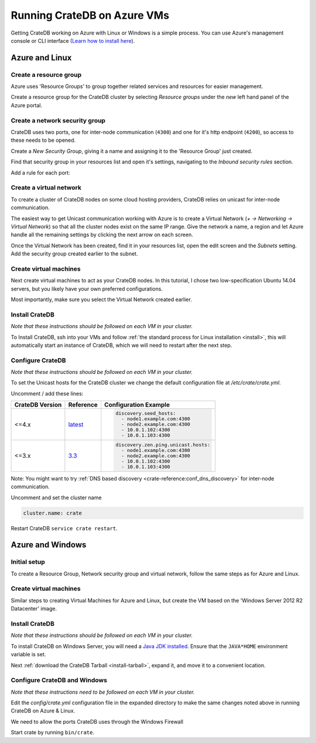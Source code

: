 .. _azure_vm_setup:

============================
Running CrateDB on Azure VMs
============================

Getting CrateDB working on Azure with Linux or Windows is a simple process. You
can use Azure's management console or CLI interface (`Learn how to install
here`_).

Azure and Linux
===============

Create a resource group
-----------------------

Azure uses 'Resource Groups' to group together related services and resources
for easier management.

Create a resource group for the CrateDB cluster by selecting *Resource groups*
under the *new* left hand panel of the Azure portal.

.. image:: /_assets/img/install/cloud/azure-new-resource-group.png
   :alt: Create Virtual Network

Create a network security group
-------------------------------

CrateDB uses two ports, one for inter-node communication (``4300``) and one for
it's http endpoint (``4200``), so access to these needs to be opened.

Create a *New Security Group*, giving it a name and assigning it to the
'Resource Group' just created.

.. image:: /_assets/img/install/cloud/azure-new-nsg.png
   :alt: Create New Security Group

Find that security group in your resources list and open it's settings,
navigating to the *Inbound security rules* section.

.. image:: /_assets/img/install/cloud/azure-nsg-inbound.png
   :alt: Create New Security Group

Add a rule for each port:

.. image:: /_assets/img/install/cloud/azure-inbound-rules.png
   :alt: Create New Security Group

Create a virtual network
------------------------

To create a cluster of CrateDB nodes on some cloud hosting providers, CrateDB
relies on unicast for inter-node communication.

The easiest way to get Unicast communication working with Azure is to create a
Virtual Network (*+ -> Networking -> Virtual Network*) so that all the cluster
nodes exist on the same IP range. Give the network a name, a region and let
Azure handle all the remaining settings by clicking the next arrow on each
screen.

.. image:: /_assets/img/install/cloud/azure-create-vn.png
   :alt: Create Virtual Network

Once the Virtual Network has been created, find it in your resources list, open
the edit screen and the *Subnets* setting. Add the security group created
earlier to the subnet.

.. image:: /_assets/img/install/cloud/azure-vn-subnet-sg.png
   :alt: Add Security Group

Create virtual machines
-----------------------

Next create virtual machines to act as your CrateDB nodes. In this tutorial, I
chose two low-specification Ubuntu 14.04 servers, but you likely have your own
preferred configurations.

Most importantly, make sure you select the Virtual Network created earlier.

Install CrateDB
---------------

*Note that these instructions should be followed on each VM in your cluster.*

To Install CrateDB, ssh into your VMs and follow :ref:`the standard process for
Linux installation <install>`, this will automatically start an instance of CrateDB,
which we will need to restart after the next step.


Configure CrateDB
-----------------

*Note that these instructions should be followed on each VM in your cluster.*

To set the Unicast hosts for the CrateDB cluster we change the default
configuration file at */etc/crate/crate.yml*.

Uncomment / add these lines:

+-----------------+-----------+---------------------------------------+
| CrateDB Version | Reference | Configuration Example                 |
+=================+===========+=======================================+
| <=4.x           | `latest`_ | .. code-block:: yaml                  |
|                 |           |                                       |
|                 |           |     discovery.seed_hosts:             |
|                 |           |       - node1.example.com:4300        |
|                 |           |       - node2.example.com:4300        |
|                 |           |       - 10.0.1.102:4300               |
|                 |           |       - 10.0.1.103:4300               |
+-----------------+-----------+---------------------------------------+
| <=3.x           | `3.3`_    | .. code-block:: yaml                  |
|                 |           |                                       |
|                 |           |     discovery.zen.ping.unicast.hosts: |
|                 |           |       - node1.example.com:4300        |
|                 |           |       - node2.example.com:4300        |
|                 |           |       - 10.0.1.102:4300               |
|                 |           |       - 10.0.1.103:4300               |
+-----------------+-----------+---------------------------------------+

Note: You might want to try :ref:`DNS based discovery
<crate-reference:conf_dns_discovery>` for inter-node communication.

Uncomment and set the cluster name

.. code-block:: yaml

    cluster.name: crate

Restart CrateDB ``service crate restart``.

Azure and Windows
=================

Initial setup
-------------

To create a Resource Group, Network security group and virtual network, follow
the same steps as for Azure and Linux.

Create virtual machines
-----------------------

Similar steps to creating Virtual Machines for Azure and Linux, but create the
VM based on the 'Windows Server 2012 R2 Datacenter' image.

Install CrateDB
---------------

*Note that these instructions should be followed on each VM in your cluster.*

To install CrateDB on Windows Server, you will need a `Java JDK installed`_.
Ensure that the ``JAVA*HOME`` environment variable is set.

.. image:: /_assets/img/install/cloud/azure-envvar.png
   :alt: Environment Variables

Next :ref:`download the CrateDB Tarball <install-tarball>`, expand it, and move
it to a convenient location.


Configure CrateDB and Windows
-----------------------------

*Note that these instructions need to be followed on each VM in your cluster.*

Edit the *config/crate.yml* configuration file in the expanded directory to
make the same changes noted above in running CrateDB on Azure & Linux.

We need to allow the ports CrateDB uses through the Windows Firewall

.. image:: /_assets/img/install/cloud/azure-port.gif
   :alt: Firewall configuration

Start crate by running ``bin/crate``.


.. _3.3: https://cratedb.com/docs/crate/reference/en/3.3/config/cluster.html#discovery
.. _Java JDK installed: https://www.oracle.com/java/technologies/downloads/#java8
.. _latest: https://cratedb.com/docs/crate/reference/en/latest/config/cluster.html#discovery
.. _Learn how to install here: https://docs.microsoft.com/en-us/cli/azure/install-azure-cli
